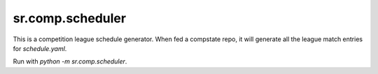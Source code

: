 sr.comp.scheduler
=================

This is a competition league schedule generator. When fed a compstate
repo, it will generate all the league match entries for `schedule.yaml`.

Run with `python -m sr.comp.scheduler`.


